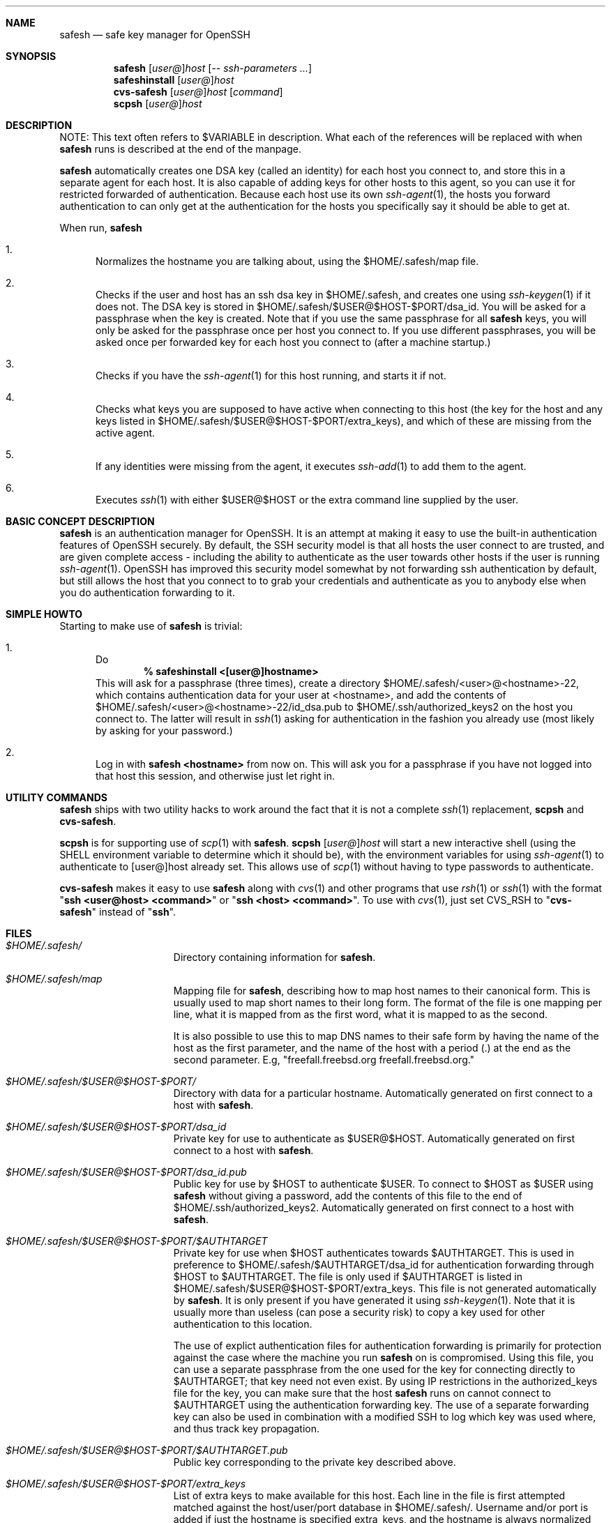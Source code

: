 .\"-
.\" Copyright (c) 2002 Eivind Eklund
.\" All rights reserved.
.\"
.\" Redistribution and use in source and binary forms, with or without
.\" modification, are permitted provided that the following conditions
.\" are met:
.\" 1. Redistributions of source code must retain the above copyright
.\"    notice, this list of conditions and the following disclaimer
.\"    in this position and unchanged.
.\" 2. Redistributions in binary form must reproduce the above copyright
.\"    notice, this list of conditions and the following disclaimer in the
.\"    documentation and/or other materials provided with the distribution.
.\" 3. The name of the author may not be used to endorse or promote products
.\"    derived from this software without specific prior written permission.
.\"
.\" THIS SOFTWARE IS PROVIDED BY THE AUTHOR ``AS IS'' AND ANY EXPRESS OR
.\" IMPLIED WARRANTIES, INCLUDING, BUT NOT LIMITED TO, THE IMPLIED WARRANTIES
.\" OF MERCHANTABILITY AND FITNESS FOR A PARTICULAR PURPOSE ARE DISCLAIMED.
.\" IN NO EVENT SHALL THE AUTHOR BE LIABLE FOR ANY DIRECT, INDIRECT,
.\" INCIDENTAL, SPECIAL, EXEMPLARY, OR CONSEQUENTIAL DAMAGES (INCLUDING, BUT
.\" NOT LIMITED TO, PROCUREMENT OF SUBSTITUTE GOODS OR SERVICES; LOSS OF USE,
.\" DATA, OR PROFITS; OR BUSINESS INTERRUPTION) HOWEVER CAUSED AND ON ANY
.\" THEORY OF LIABILITY, WHETHER IN CONTRACT, STRICT LIABILITY, OR TORT
.\" (INCLUDING NEGLIGENCE OR OTHERWISE) ARISING IN ANY WAY OUT OF THE USE OF
.\" THIS SOFTWARE, EVEN IF ADVISED OF THE POSSIBILITY OF SUCH DAMAGE.
.\"
.\"	$FreeBSD: ports/security/safesh/src/safesh.1,v 1.3 2002/02/27 14:34:51 eivind Exp $
.\"
.Dd January 26, 2002
.Dt SAFESH 1
.Sh NAME
.Nm safesh
.Nd safe key manager for OpenSSH
.Sh SYNOPSIS
.Nm 
.Sm off
.Op Ar user@
.Ar host
.Sm on
.Op Ar "-- ssh-parameters ..."
.Nm safeshinstall
.Sm off
.Op Ar user@
.Ar host
.Sm on
.Nm cvs-safesh
.Sm off
.Op Ar user@
.Ar host
.Sm on
.Op Ar command
.Nm scpsh
.Sm off
.Op Ar user@
.Ar host
.Sm on
.Sh DESCRIPTION
NOTE: This text often refers to $VARIABLE in description.
What each of the references will be replaced with when
.Nm
runs is described at the end of the manpage.
.Pp
.Nm
automatically creates one DSA key (called an identity) for each host you
connect to, and store this in a separate agent for each host.
It is also capable of adding keys for other hosts to this agent, so you can
use it for restricted forwarded of authentication.
Because each host use its own
.Xr ssh-agent 1 ,
the hosts you forward authentication to can only get at the authentication for
the hosts you specifically say it should be able to get at.
.Pp
When run,
.Nm
.Bl -enum
.It
Normalizes the hostname you are talking about, using the $HOME/.safesh/map file.
.It
Checks if the user and host has an ssh dsa key in $HOME/.safesh, and creates one using 
.Xr ssh-keygen 1
if it does not.
The DSA key is stored in $HOME/.safesh/$USER@$HOST-$PORT/dsa_id.
You will be asked for a passphrase when the key is created.
Note that if you use the same passphrase for all
.Nm
keys, you will only be asked for the passphrase once per host you connect to.
If you use different passphrases, you will be asked once per forwarded key
for each host you connect to (after a machine startup.)
.It
Checks if you have the
.Xr ssh-agent 1
for this host running, and starts it if not.
.It
Checks what keys you are supposed to have active when connecting to this host
(the key for the host and any keys listed in $HOME/.safesh/$USER@$HOST-$PORT/extra_keys),
and which of these are missing from the active agent.
.It
If any identities were missing from the agent, it executes
.Xr ssh-add 1
to add them to the agent.
.It
Executes
.Xr ssh 1
with either $USER@$HOST or the extra command line supplied by the user.
.El
.Sh BASIC CONCEPT DESCRIPTION
.Nm
is an authentication manager for OpenSSH.
It is an attempt at making it easy to use the built-in authentication features
of OpenSSH securely.
By default, the SSH security model is that all hosts the
user connect to are trusted, and are given complete access - including the
ability to authenticate as the user towards other hosts if the user is running
.Xr ssh-agent 1 .
OpenSSH has improved this security model somewhat by not forwarding ssh
authentication by default, but still allows the host that you connect to
to grab your credentials and authenticate as you to anybody else when you
do authentication forwarding to it.
.Sh SIMPLE HOWTO
Starting to make use of
.Nm
is trivial:
.Bl -enum
.It
Do 
.Dl % safeshinstall <[user@]hostname>
This will ask for a passphrase (three times), create a directory
$HOME/.safesh/<user>@<hostname>-22, which contains authentication
data for your user at <hostname>, and add the contents of
$HOME/.safesh/<user>@<hostname>-22/id_dsa.pub to
$HOME/.ssh/authorized_keys2 on the host you connect to.
The latter will result in
.Xr ssh 1
asking for authentication in the fashion you already use (most likely by
asking for your password.)
.It
Log in with 
.Li "safesh <hostname>"
from now on.
This will ask you for a passphrase if you have not logged into that host this
session, and otherwise just let right in.
.El
.Sh UTILITY COMMANDS
.Nm
ships with two utility hacks to work around the fact that it is not a complete
.Xr ssh 1
replacement,
.Nm scpsh
and
.Nm cvs-safesh .
.Pp
.Nm scpsh
is for supporting use of
.Xr scp 1
with
.Nm .
.Nm scpsh
.Sm off
.Op Ar user@
.Ar host
.Sm on
will start a new interactive shell (using the
.Ev SHELL
environment variable to determine which it should be), with the environment
variables for using
.Xr ssh-agent 1
to authenticate to [user@]host already set.
This allows use of 
.Xr scp 1
without having to type passwords to authenticate.
.Pp
.Nm cvs-safesh
makes it easy to use
.Nm
along with
.Xr cvs 1
and other programs that use
.Xr rsh 1
or
.Xr ssh 1
with the format 
.Qq Li "ssh <user@host> <command>"
or 
.Qq Li "ssh <host> <command>" .
To use with
.Xr cvs 1 ,
just set
.Ev CVS_RSH
to
.Qq Li cvs-safesh
instead of
.Qq Li ssh .
.Pp
.Sh FILES
.Bl -tag -width "$HOME/.safesh" -compact
.It Pa $HOME/.safesh/
Directory containing information for
.Nm .
.Pp
.It Pa $HOME/.safesh/map
Mapping file for
.Nm ,
describing how to map host names to their canonical form.
This is usually used to map short names to their long form.
The format of the file is one mapping per line, what it is mapped from as the
first word, what it is mapped to as the second.
.Pp
It is also possible to use this to map DNS names to their safe form by having
the name of the host as the first parameter, and the name of the host with a
period (.) at the end as the second parameter.
E.g, "freefall.freebsd.org freefall.freebsd.org."
.Pp
.It Pa $HOME/.safesh/$USER@$HOST-$PORT/
Directory with data for a particular hostname.
Automatically generated on first connect to a host with
.Nm .
.Pp
.It Pa $HOME/.safesh/$USER@$HOST-$PORT/dsa_id
Private key for use to authenticate as $USER@$HOST.
Automatically generated on first connect to a host with
.Nm .
.Pp
.It Pa $HOME/.safesh/$USER@$HOST-$PORT/dsa_id.pub
Public key for use by $HOST to authenticate $USER.
To connect to $HOST as $USER using 
.Nm
without giving a password, add the contents of this file
to the end of $HOME/.ssh/authorized_keys2.
Automatically generated on first connect to a host with
.Nm .
.Pp
.It Pa $HOME/.safesh/$USER@$HOST-$PORT/$AUTHTARGET
Private key for use when $HOST authenticates towards $AUTHTARGET.
This is used in preference to $HOME/.safesh/$AUTHTARGET/dsa_id for authentication
forwarding through $HOST to $AUTHTARGET.
The file is only used if $AUTHTARGET is listed in $HOME/.safesh/$USER@$HOST-$PORT/extra_keys.
This file is not generated automatically by
.Nm .
It is only present if you have generated it using
.Xr ssh-keygen 1 .
Note that it is usually more than useless (can pose a security risk) to copy a
key used for other authentication to this location.
.Pp
The use of explict authentication files for authentication forwarding is
primarily for protection against the case where the machine you run
.Nm
on is compromised.
Using this file, you can use a separate passphrase from the one used for the
key for connecting directly to $AUTHTARGET; that key need not even exist.
By using IP restrictions in the authorized_keys file for the key, you can make
sure that the host
.Nm
runs on cannot connect to $AUTHTARGET using the authentication forwarding
key.
The use of a separate forwarding key can also be used in combination with a
modified SSH to log which key was used where, and thus track key propagation.
.Pp
.It Pa $HOME/.safesh/$USER@$HOST-$PORT/$AUTHTARGET.pub
Public key corresponding to the private key described above.
.Pp
.It Pa $HOME/.safesh/$USER@$HOST-$PORT/extra_keys
List of extra keys to make available for this host.
Each line in the file is first attempted matched against the host/user/port
database in $HOME/.safesh/.
Username and/or port is added if just the hostname is specified extra_keys, and
the hostname is always normalized using the map file.
If a key exists in $HOME/.safesh/, 
.Nm
attempts to add that.
Otherwise, it first tries to look for the line as a file relative to /, then
relative to $HOME.
If it does not find either of these,
.Nm
will exit with an error message.
If it finds one, it will add it using
.Xr ssh-add 1 .
.Pp
.It Pa $HOME/.safesh/$USER@$HOST-$PORT/activeagent-$YOURHOST.sh
Bourne shell (see
.Xr sh 1 ,
.Xr bash 1 ,
.Xr zsh 1 )
script for setting up the environment variables for the particular ssh-agent used for this host.
Only valid if
.Nm
has been run against that host as this user since the machine 
.Nm
runs on was last booted.
Note that this file most be source'd, not just run as a shell script.
.Pp
.It Pa $HOME/.safesh/$USER@$HOST-$PORT/activeagent-$YOURHOST.csh
CSH (see
.Xr csh 1 ,
.Xr tcsh 1 )
script for setting up the environment variables for the particular ssh-agent used for this host.
Only valid if
.Nm
has been run against that host as this user since the machine 
.Nm
runs on was last booted.
Note that this file most be source'd, not just run as a shell script.
.El
.Pp
.Sh AUTHORS
.Nm
was written by
.An Eivind Eklund Aq eivind@FreeBSD.org .
.Sh SEE ALSO
.Xr ssh 1 ,
.Xr ssh-add 1 ,
.Xr ssh-agent 1 ,
.Xr ssh-keygen 1 .
.Pp
.Sh KNOWN ISSUES
.Nm
does not handle whitespace in filenames specified in extra_keys correctly.
.Pp
The ssh-agents that are started by will hang around until next reboot unless
you put 'killall ssh-agent' in .logout or similar.
This allows any login to your account to use your authentication towards
machines you have connected to (including anybody with root on the box),
persisting after you log out.
You must always assume that root can grab your authentication at the moment
you run do it, so this is only an issue in that the authentication stays
available longer.
This is not resolvable without rewriting ssh-agent.
.Pp
.Sh MISSING FEATURES
.Bl -tag -width "mmmm" -compact
.It Pa Two-step secure SSH with an untrusted host in the middle
It is possible to use the port forwarding capability of ssh to forward
authentication through another server - without allowing the other server to
indepently authenticate to a third party, and without allowing it to see
what is going on in your connection.
This is based on just forwarding a tunnel through the untrusted host, and
doing direct authentication to the server on the other side.
With the present version of OpenSSH, this has the problem of leaving the
actual port forwarding open while the tunnel is open - allowing other users to
set up their own tunnels, and weakening another side of the security model.
.Pp
.It Pa Read out fingerprints
.Nm
should make it trivial to retrieve the fingerprint for
.Bl -enum
.It
The host it is running on.
This must presently done with "ssh-keygen -l /etc/ssh/ssh_host_key.pub" (to get
the fingerprint for SSH 1) and "ssh-keygen -l -f /etc/ssh/ssh_host_dsa_key"
(for SSH 2).
.It 
Other hosts, as registered in the known_host file on the host it is running
on.
This must presently be done by manual inspection.
.El
.Pp
.It Pa Merge known_hosts
.Nm
should make it trivial to merge known_hosts and known_hosts2 with ones from
another host, including retrieving and uploading known_hosts as appropriate.
.Pp
.It Pa Manage .ssh/authorized_keys2
.Nm
should be able to automatically remove keys from the authorized_keys2 file
on other machines, to make everything about the
.Nm
process self-contained.
.Pp
.It Pa Manage setup of key limitations
When managing authorized_keys2, it is also reasonable to manage key limitation
in this.
IP restrictions ("from=") should be handled to make it easy to create setups
where the local machine do not have direct access to a target.
Command restrictions etc would be good to have just for completeness.
.Pp
.It Pa Emulate the entire ssh syntax
Presently, the
.Nm
command has a fairly weird syntax.
This is because it is a fairly quick hack, just made to be usable.
Later, it would be nice to rewrite it to be fully compatible with
.Xr ssh 1 .
This would allow use as a drop-in replacement.
.Pp
.It Pa Description of the trust/threat/security model
It would be nice to have a complete description of the normal SSH threat model
as well as the
.Nm
threat model, in order to make people fully conscious of their own model.
.Pp
.It Pa Emulate scp
.Xr scp 1
is very useful, and the only way to use it with
.Nm
at the moment is through a subshell created by
.Nm scpsh .
An ideal
.Nm
implementation would include wrapping of
.Xr scp 1 ,
too.
.Pp
.El
.Sh VARIABLE REPLACEMENT IN DESCRIPTIONS
.Bl -tag -width "$HOME/.safesh" -compact
.It Pa $HOME
is replaced with the path your home directory,
.It Pa $HOST
is replaced with the name of the host you are running
.Nm
towards.
This is the machine you are
.Xr ssh 1 ing
into.
.It Pa $YOURHOST
is replaced with the name of the host you are running
.Nm
on, as output by
.Xr hostname 1 .
This is the name of the machine you are
.Xr ssh 1 ing
from.
The use of $YOURHOST makes
.Nm
safe to use with NFS-mounted home directories.
.It Pa $AUTHTARGET
is replaced with the authentication target for an authentication forwarding.
This is
.Pa not
the same as $HOST.
$AUTHTARGET is a machine you are
.Xr ssh 1 ing
to
.Pa from
$HOST.
The format of $AUTHTARGET is <user>@<somehost>-<someport>, where <user>
defaults to the username you run
.Nm
as, and <someport> default to 22 (and it is not possible to set anything
else at this time.)
.It Pa $USER
is replaced with The username used on $HOST; defaults to the same as the
username you have on $YOURHOST, but will be different if you do safesh
user@host instead of just safesh host.
.It Pa $PORT
The port used on $HOST.
Presently always 22.
.El
.Pp
